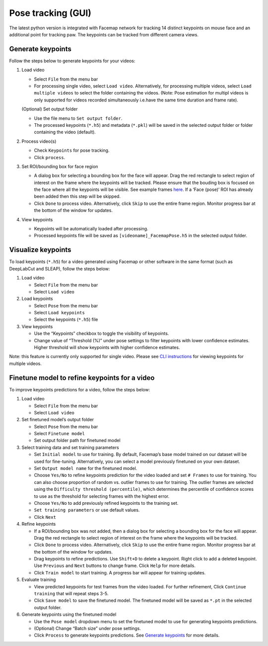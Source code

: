 Pose tracking **(GUI)** 
===============================

The latest python version is integrated with Facemap network for
tracking 14 distinct keypoints on mouse face and an additional point for
tracking paw. The keypoints can be tracked from different camera views.

Generate keypoints
~~~~~~~~~~~~~~~~~~~~~~

Follow the steps below to generate keypoints for your videos:

1. Load video

   -  Select ``File`` from the menu bar
   -  For processing single video, select ``Load video``. Alternatively,
      for processing multiple videos, select ``Load multiple videos`` to
      select the folder containing the videos. (Note: Pose estimation
      for multipl videos is only supported for videos recorded
      simultaneously i.e.have the same time duration and frame rate).

   (Optional) Set output folder

   -  Use the file menu to ``Set output folder``.
   -  The processed keypoints (``*.h5``) and metadata (``*.pkl``) will
      be saved in the selected output folder or folder containing the
      video (default).

2. Process video(s)

   -  Check ``Keypoints`` for pose tracking.
   -  Click ``process``.

3. Set ROI/bounding box for face region

   -  A dialog box for selecting a bounding box for the face will
      appear. Drag the red rectangle to select region of interest on the
      frame where the keypoints will be tracked. Please ensure that the
      bouding box is focused on the face where all the keypoints will be
      visible. See example frames `here <figs/mouse_views.png>`__. If a
      ‘Face (pose)’ ROI has already been added then this step will be
      skipped.
   -  Click ``Done`` to process video. Alternatively, click ``Skip`` to
      use the entire frame region. Monitor progress bar at the bottom of
      the window for updates.

4. View keypoints

   -  Keypoints will be automatically loaded after processing.
   -  Processed keypoints file will be saved as
      ``[videoname]_FacemapPose.h5`` in the selected output folder.

Visualize keypoints
~~~~~~~~~~~~~~~~~~~~~~

To load keypoints (``*.h5``) for a video generated using Facemap or other
software in the same format (such as DeepLabCut and SLEAP), follow the
steps below:

1. Load video

   -  Select ``File`` from the menu bar
   -  Select ``Load video``

2. Load keypoints

   -  Select ``Pose`` from the menu bar
   -  Select ``Load keypoints``
   -  Select the keypoints (``*.h5``) file

3. View keypoints

   -  Use the “Keypoints” checkbox to toggle the visibility of
      keypoints.
   -  Change value of “Threshold (%)” under pose settings to filter
      keypoints with lower confidence estimates. Higher threshold will
      show keypoints with higher confidence estimates.

Note: this feature is currently only supported for single video. Please
see `CLI instructions <pose_tracking_cli_tutorial.md>`__ for viewing
keypoints for multiple videos.

Finetune model to refine keypoints for a video
~~~~~~~~~~~~~~~~~~~~~~~~~~~~~~~~~~~~~~~~~~~~~~~~~~

To improve keypoints predictions for a video, follow the steps below:

1. Load video

   -  Select ``File`` from the menu bar
   -  Select ``Load video``

2. Set finetuned model’s output folder

   -  Select ``Pose`` from the menu bar
   -  Select ``Finetune model``
   -  Set output folder path for finetuned model

3. Select training data and set training parameters

   -  Set ``Initial model`` to use for training. By default, Facemap’s
      base model trained on our dataset will be used for fine-tuning.
      Alternatively, you can select a model previously finetuned on your
      own dataset.
   -  Set ``Output model name`` for the finetuned model.
   -  Choose ``Yes/No`` to refine keypoints prediction for the video
      loaded and set ``# Frames`` to use for training. You can also
      choose proportion of random vs. outlier frames to use for
      training. The outlier frames are selected using the
      ``Difficulty threshold (percentile)``, which determines the
      percentile of confidence scores to use as the threshold for
      selecting frames with the highest error.
   -  Choose ``Yes/No`` to add previously refined keypoints to the
      training set.
   -  ``Set training parameters`` or use default values.
   -  Click ``Next``

4. Refine keypoints

   -  If a ROI/bounding box was not added, then a dialog box for
      selecting a bounding box for the face will appear. Drag the red
      rectangle to select region of interest on the frame where the
      keypoints will be tracked.
   -  Click ``Done`` to process video. Alternatively, click ``Skip`` to
      use the entire frame region. Monitor progress bar at the bottom of
      the window for updates.
   -  Drag keypoints to refine predictions. Use ``Shift+D`` to delete a
      keypoint. Right click to add a deleted keypoint. Use ``Previous``
      and ``Next`` buttons to change frame. Click ``Help`` for more
      details.
   -  Click ``Train model`` to start training. A progress bar will
      appear for training updates.

5. Evaluate training

   -  View predicted keypoints for test frames from the video loaded.
      For further refinement, Click ``Continue training`` that will
      repeat steps 3-5.
   -  Click ``Save model`` to save the finetuned model. The finetuned
      model will be saved as ``*.pt`` in the selected output folder.

6. Generate keypoints using the finetuned model

   -  Use the ``Pose model`` dropdown menu to set the finetuned model to
      use for generating keypoints predictions.
   -  (Optional) Change “Batch size” under pose settings.
   -  Click ``Process`` to generate keypoints predictions. See `Generate
      keypoints <#generate-keypoints>`__ for more details.
